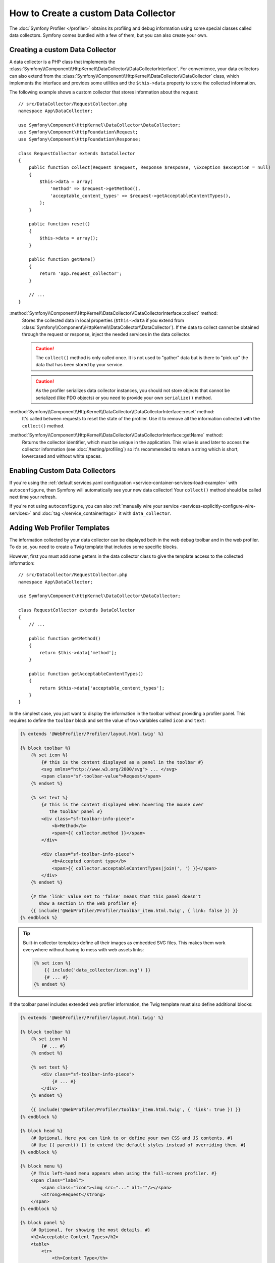.. index::
   single: Profiling; Data collector

How to Create a custom Data Collector
=====================================

The :doc:`Symfony Profiler </profiler>` obtains its profiling and debug
information using some special classes called data collectors. Symfony comes
bundled with a few of them, but you can also create your own.

Creating a custom Data Collector
--------------------------------

A data collector is a PHP class that implements the
:class:`Symfony\\Component\\HttpKernel\\DataCollector\\DataCollectorInterface`.
For convenience, your data collectors can also extend from the
:class:`Symfony\\Component\\HttpKernel\\DataCollector\\DataCollector` class, which
implements the interface and provides some utilities and the ``$this->data``
property to store the collected information.

The following example shows a custom collector that stores information about the
request::

    // src/DataCollector/RequestCollector.php
    namespace App\DataCollector;

    use Symfony\Component\HttpKernel\DataCollector\DataCollector;
    use Symfony\Component\HttpFoundation\Request;
    use Symfony\Component\HttpFoundation\Response;

    class RequestCollector extends DataCollector
    {
        public function collect(Request $request, Response $response, \Exception $exception = null)
        {
            $this->data = array(
                'method' => $request->getMethod(),
                'acceptable_content_types' => $request->getAcceptableContentTypes(),
            );
        }

        public function reset()
        {
            $this->data = array();
        }

        public function getName()
        {
            return 'app.request_collector';
        }

        // ...
    }

:method:`Symfony\\Component\\HttpKernel\\DataCollector\\DataCollectorInterface::collect` method:
    Stores the collected data in local properties (``$this->data`` if you extend
    from :class:`Symfony\\Component\\HttpKernel\\DataCollector\\DataCollector`).
    If the data to collect cannot be obtained through the request or response,
    inject the needed services in the data collector.

    .. caution::

        The ``collect()`` method is only called once. It is not used to "gather"
        data but is there to "pick up" the data that has been stored by your
        service.

    .. caution::

        As the profiler serializes data collector instances, you should not
        store objects that cannot be serialized (like PDO objects) or you need
        to provide your own ``serialize()`` method.

:method:`Symfony\\Component\\HttpKernel\\DataCollector\\DataCollectorInterface::reset` method:
    It's called between requests to reset the state of the profiler. Use it to
    remove all the information collected with the ``collect()`` method.

:method:`Symfony\\Component\\HttpKernel\\DataCollector\\DataCollectorInterface::getName` method:
    Returns the collector identifier, which must be unique in the application.
    This value is used later to access the collector information (see
    :doc:`/testing/profiling`) so it's recommended to return a string which is
    short, lowercased and without white spaces.

.. _data_collector_tag:

Enabling Custom Data Collectors
-------------------------------

If you're using the :ref:`default services.yaml configuration <service-container-services-load-example>`
with ``autoconfigure``, then Symfony will automatically see your new data collector!
Your ``collect()`` method should be called next time your refresh.

If you're not using ``autoconfigure``, you can also :ref:`manually wire your service <services-explicitly-configure-wire-services>`
and :doc:`tag </service_container/tags>` it with ``data_collector``.

Adding Web Profiler Templates
-----------------------------

The information collected by your data collector can be displayed both in the
web debug toolbar and in the web profiler. To do so, you need to create a Twig
template that includes some specific blocks.

However, first you must add some getters in the data collector class to give the
template access to the collected information::

    // src/DataCollector/RequestCollector.php
    namespace App\DataCollector;

    use Symfony\Component\HttpKernel\DataCollector\DataCollector;

    class RequestCollector extends DataCollector
    {
        // ...

        public function getMethod()
        {
            return $this->data['method'];
        }

        public function getAcceptableContentTypes()
        {
            return $this->data['acceptable_content_types'];
        }
    }

In the simplest case, you just want to display the information in the toolbar
without providing a profiler panel. This requires to define the ``toolbar``
block and set the value of two variables called ``icon`` and ``text``:

.. code-block:: html+twig

    {% extends '@WebProfiler/Profiler/layout.html.twig' %}

    {% block toolbar %}
        {% set icon %}
            {# this is the content displayed as a panel in the toolbar #}
            <svg xmlns="http://www.w3.org/2000/svg"> ... </svg>
            <span class="sf-toolbar-value">Request</span>
        {% endset %}

        {% set text %}
            {# this is the content displayed when hovering the mouse over
               the toolbar panel #}
            <div class="sf-toolbar-info-piece">
                <b>Method</b>
                <span>{{ collector.method }}</span>
            </div>

            <div class="sf-toolbar-info-piece">
                <b>Accepted content type</b>
                <span>{{ collector.acceptableContentTypes|join(', ') }}</span>
            </div>
        {% endset %}

        {# the 'link' value set to 'false' means that this panel doesn't
           show a section in the web profiler #}
        {{ include('@WebProfiler/Profiler/toolbar_item.html.twig', { link: false }) }}
    {% endblock %}

.. tip::

    Built-in collector templates define all their images as embedded SVG files.
    This makes them work everywhere without having to mess with web assets links:

    .. code-block:: twig

        {% set icon %}
            {{ include('data_collector/icon.svg') }}
            {# ... #}
        {% endset %}

If the toolbar panel includes extended web profiler information, the Twig template
must also define additional blocks:

.. code-block:: html+twig

    {% extends '@WebProfiler/Profiler/layout.html.twig' %}

    {% block toolbar %}
        {% set icon %}
            {# ... #}
        {% endset %}

        {% set text %}
            <div class="sf-toolbar-info-piece">
                {# ... #}
            </div>
        {% endset %}

        {{ include('@WebProfiler/Profiler/toolbar_item.html.twig', { 'link': true }) }}
    {% endblock %}

    {% block head %}
        {# Optional. Here you can link to or define your own CSS and JS contents. #}
        {# Use {{ parent() }} to extend the default styles instead of overriding them. #}
    {% endblock %}

    {% block menu %}
        {# This left-hand menu appears when using the full-screen profiler. #}
        <span class="label">
            <span class="icon"><img src="..." alt=""/></span>
            <strong>Request</strong>
        </span>
    {% endblock %}

    {% block panel %}
        {# Optional, for showing the most details. #}
        <h2>Acceptable Content Types</h2>
        <table>
            <tr>
                <th>Content Type</th>
            </tr>

            {% for type in collector.acceptableContentTypes %}
            <tr>
                <td>{{ type }}</td>
            </tr>
            {% endfor %}
        </table>
    {% endblock %}

The ``menu`` and ``panel`` blocks are the only required blocks to define the
contents displayed in the web profiler panel associated with this data collector.
All blocks have access to the ``collector`` object.

Finally, to enable the data collector template, override your service configuration
to specify a tag that contains the template:

.. configuration-block::

    .. code-block:: yaml

        # config/services.yaml
        services:
            App\DataCollector\RequestCollector:
                tags:
                    -
                        name:     data_collector
                        template: 'data_collector/template.html.twig'
                        # must match the value returned by the getName() method
                        id:       'app.request_collector'
                        # optional priority
                        # priority: 300
                public: false

    .. code-block:: xml

        <!-- config/services.xml -->
        <?xml version="1.0" encoding="UTF-8" ?>
        <container xmlns="http://symfony.com/schema/dic/services"
            xmlns:xsi="http://www.w3.org/2001/XMLSchema-instance"
            xsi:schemaLocation="http://symfony.com/schema/dic/services
                http://symfony.com/schema/dic/services/services-1.0.xsd">

            <services>
                <service id="App\DataCollector\RequestCollector" public="false">
                    <!-- priority="300" -->
                    <tag name="data_collector"
                        template="data_collector/template.html.twig"
                        id="app.request_collector"
                    />
                </service>
            </services>
        </container>

    .. code-block:: php

        // config/services.php
        use App\DataCollector\RequestCollector;

        $container
            ->autowire(RequestCollector::class)
            ->setPublic(false)
            ->addTag('data_collector', array(
                'template' => 'data_collector/template.html.twig',
                'id'       => 'app.request_collector',
                // 'priority' => 300,
            ))
        ;

The position of each panel in the toolbar is determined by the collector priority
(the higher the priority, the earlier the panel is displayed in the toolbar).

.. ready: no
.. revision: 8cfaffcadd5e81a9a6235ca6f02578be0dd39fa3